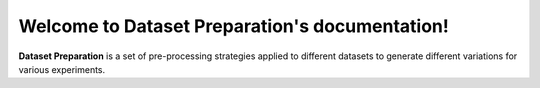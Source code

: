 .. Dataset Preparation documentation master file, created by
   sphinx-quickstart on Sun Jan  2 16:44:14 2022.
   You can adapt this file completely to your liking, but it should at least
   contain the root `toctree` directive.

Welcome to Dataset Preparation's documentation!
===============================================

**Dataset Preparation** is a set of pre-processing strategies applied to 
different datasets to generate different variations for various experiments.

.. autosummary::
   :toctree: _autosummary
   :recursive:

   DHC.common
   DHC.variations.var_1


